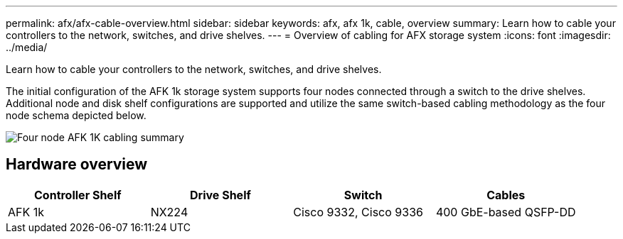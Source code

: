 ---
permalink: afx/afx-cable-overview.html
sidebar: sidebar
keywords: afx, afx 1k, cable, overview
summary: Learn how to cable your controllers to the network, switches, and drive shelves. 
---
= Overview of cabling for AFX storage system
:icons: font
:imagesdir: ../media/

[.lead]
Learn how to cable your controllers to the network, switches, and drive shelves. 

The initial configuration of the AFK 1k storage system supports four nodes connected through a switch to the drive shelves. Additional node and disk shelf configurations are supported and utilize the same switch-based cabling methodology as the four node schema depicted below. 

image:../media/afx_cable_overview_half_node_.png[Four node AFK 1K cabling summary]

== Hardware overview

[options="header"]
|===
a| *Controller Shelf* a| *Drive Shelf* a| *Switch* a| *Cables*
a|
AFK 1k
a|
NX224
a|
Cisco 9332, Cisco 9336
a|
400 GbE-based QSFP-DD
|===